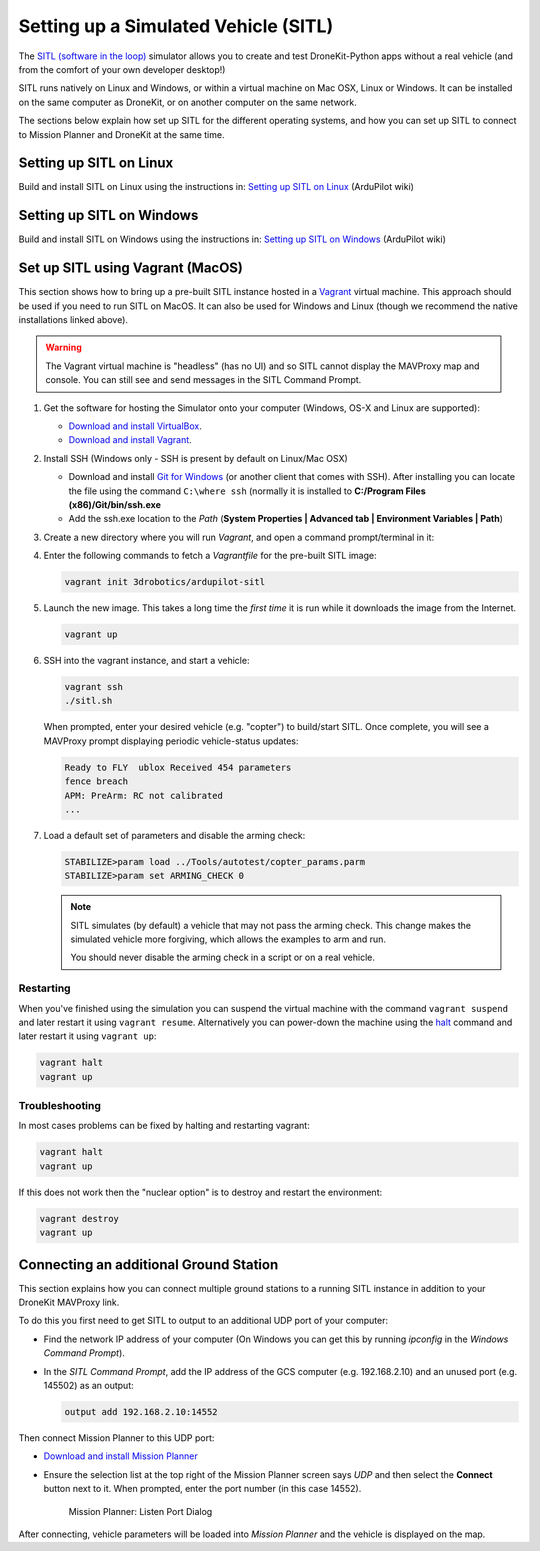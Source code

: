 .. _sitle_setup:

=====================================
Setting up a Simulated Vehicle (SITL)
=====================================

The `SITL (software in the loop) <http://dev.ardupilot.com/wiki/simulation-2/sitl-simulator-software-in-the-loop/>`_ 
simulator allows you to create and test DroneKit-Python apps without a real vehicle (and from the comfort of 
your own developer desktop!)

SITL runs natively on Linux and Windows, or within a virtual machine on Mac OSX, Linux or Windows. It can be 
installed on the same computer as DroneKit, or on another computer on the same network.

The sections below explain how set up SITL for the different operating systems, 
and how you can set up SITL to connect to Mission Planner and DroneKit at the same time.

Setting up SITL on Linux
========================

Build and install SITL on Linux using the instructions in: 
`Setting up SITL on Linux <http://dev.ardupilot.com/wiki/setting-up-sitl-on-linux/>`_ (ArduPilot wiki)


Setting up SITL on Windows
==========================

Build and install SITL on Windows using the instructions in:  
`Setting up SITL on Windows <http://dev.ardupilot.com/wiki/simulation-2/sitl-simulator-software-in-the-loop/sitl-native-on-windows/>`_ 
(ArduPilot wiki)


.. _vagrant-sitl-from-full-image:

Set up SITL using Vagrant (MacOS)
=================================

This section shows how to bring up a pre-built SITL instance hosted in a `Vagrant <https://www.vagrantup.com/>`_ 
virtual machine. This approach should be used if you need to run SITL on MacOS. It can also be used for Windows 
and Linux (though we recommend the native installations linked above).

.. warning:: 

       The Vagrant virtual machine is "headless" (has no UI) and so SITL cannot display the MAVProxy map and console. 
       You can still see and send messages in the SITL Command Prompt.
     

#. Get the software for hosting the Simulator onto your computer (Windows, OS-X and Linux are supported):

   * `Download and install VirtualBox <https://www.virtualbox.org/wiki/Downloads>`_.
   * `Download and install Vagrant <https://www.vagrantup.com/downloads.html>`_.

#. Install SSH (Windows only - SSH is present by default on Linux/Mac OSX)

   * Download and install `Git for Windows <https://git-scm.com/download/win>`_ (or another client that comes with SSH).
     After installing you can locate the file using the command ``C:\where ssh`` (normally it is installed to **C:/Program Files (x86)/Git/bin/ssh.exe**
   * Add the ssh.exe location to the *Path* (**System Properties | Advanced tab | Environment Variables | Path**)

#. Create a new directory where you will run *Vagrant*, and open a command prompt/terminal in it: 

#. Enter the following commands to fetch a *Vagrantfile* for the pre-built SITL image:

   .. code:: bash

       vagrant init 3drobotics/ardupilot-sitl

#. Launch the new image. This takes a long time the *first time* it is run while it downloads the image from the Internet.

   .. code:: bash

       vagrant up

#. SSH into the vagrant instance, and start a vehicle:

   .. code:: bash

       vagrant ssh
       ./sitl.sh
   
   When prompted, enter your desired vehicle (e.g. "copter") to build/start SITL.
   Once complete, you will see a MAVProxy prompt displaying periodic vehicle-status updates: 

   .. code:: bash

       Ready to FLY  ublox Received 454 parameters
       fence breach
       APM: PreArm: RC not calibrated
       ...

.. _disable-arming-checks:

7. Load a default set of parameters and disable the arming check:

   .. code:: bash
       
       STABILIZE>param load ../Tools/autotest/copter_params.parm
       STABILIZE>param set ARMING_CHECK 0

   .. note:: 
   
       SITL simulates (by default) a vehicle that may not pass the arming check. This change makes the simulated
       vehicle more forgiving, which allows the examples to arm and run. 
	   
       You should never disable the arming check in a script or on a real vehicle.

 
Restarting
----------

When you've finished using the simulation you can suspend the virtual machine with the command
``vagrant suspend`` and later restart it using ``vagrant resume``. Alternatively you can power-down 
the machine using the `halt <http://docs.vagrantup.com/v2/cli/halt.html>`_ command 
and later restart it using ``vagrant up``:

.. code-block:: bash

    vagrant halt
    vagrant up




Troubleshooting
---------------

In most cases problems can be fixed by halting and restarting vagrant:

.. code-block:: bash

    vagrant halt
    vagrant up

If this does not work then the "nuclear option" is to destroy and restart the environment:

.. code-block:: bash

    vagrant destroy
    vagrant up




.. _viewing_uav_on_map:

Connecting an additional Ground Station
=======================================

This section explains how you can connect multiple ground stations to a running SITL instance in addition to your DroneKit MAVProxy link.

To do this you first need to get SITL to output to an additional UDP port of your computer:

* Find the network IP address of your computer (On Windows you can get this by running *ipconfig* in the *Windows Command Prompt*). 
* In the *SITL Command Prompt*, add the IP address of the GCS computer (e.g. 192.168.2.10) and an unused port (e.g. 145502) as an output:
  
  .. code:: bash
   
      output add 192.168.2.10:14552

Then connect Mission Planner to this UDP port:  
	  
* `Download and install Mission Planner <http://ardupilot.com/downloads/?did=82>`_
* Ensure the selection list at the top right of the Mission Planner screen says *UDP* and then select the **Connect** button next to it. 
  When prompted, enter the port number (in this case 14552).
  
  .. figure:: MissionPlanner_ConnectPort.png
      :width: 50 %

      Mission Planner: Listen Port Dialog

After connecting, vehicle parameters will be loaded into *Mission Planner* and the vehicle is displayed on the map.

